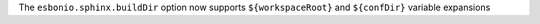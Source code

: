 The ``esbonio.sphinx.buildDir`` option now supports ``${workspaceRoot}`` and ``${confDir}`` variable expansions
